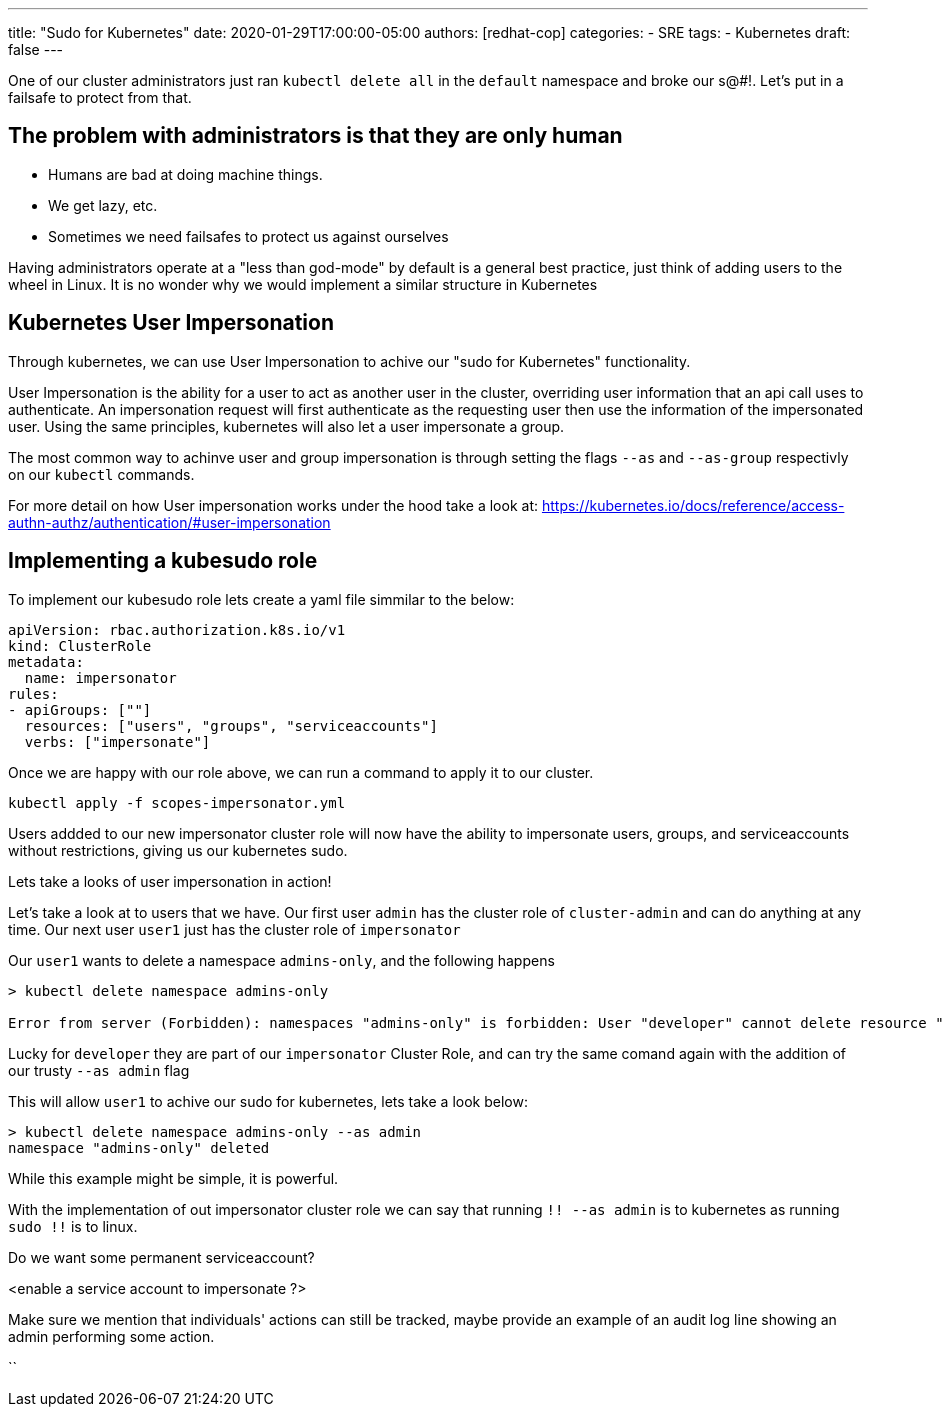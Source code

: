 ---
title: "Sudo for Kubernetes"
date: 2020-01-29T17:00:00-05:00
authors: [redhat-cop]
categories:
  - SRE
tags:
  - Kubernetes
draft: false
---

One of our cluster administrators just ran `kubectl delete all` in the `default` namespace and broke our s@#!. Let's put in a failsafe to protect from that.

== The problem with administrators is that they are only human

- Humans are bad at doing machine things.
- We get lazy, etc.
- Sometimes we need failsafes to protect us against ourselves

Having administrators operate at a "less than god-mode" by default is a general best practice, just think of adding users to the wheel in Linux. It is no wonder why we would implement a similar structure in Kubernetes

== Kubernetes User Impersonation
Through kubernetes, we can use User Impersonation to achive our "sudo for Kubernetes" functionality. 

User Impersonation is the ability for a user to act as another user in the cluster, overriding user information that an api call uses to authenticate. An impersonation request will first authenticate as the requesting user then use the information of the impersonated user. Using the same principles, kubernetes will also let a user impersonate a group.

The most common way to achinve user and group impersonation is through setting the flags `--as` and `--as-group` respectivly on our `kubectl` commands. 

For more detail on how User impersonation works under the hood take a look at: https://kubernetes.io/docs/reference/access-authn-authz/authentication/#user-impersonation

== Implementing a kubesudo role

To implement our kubesudo role lets create a yaml file simmilar to the below:

[source,yaml]
----
apiVersion: rbac.authorization.k8s.io/v1
kind: ClusterRole
metadata:
  name: impersonator
rules:
- apiGroups: [""]
  resources: ["users", "groups", "serviceaccounts"]
  verbs: ["impersonate"]
----

Once we are happy with our role above, we can run a command to apply it to our cluster.

`kubectl apply -f scopes-impersonator.yml`

Users addded to our new impersonator cluster role will now have the ability to impersonate users, groups, and serviceaccounts without restrictions, giving us our kubernetes sudo. 

Lets take a looks of user impersonation in action!

Let's take a look at to users that we have. Our first user `admin` has the cluster role of `cluster-admin` and can do anything at any time. Our next user `user1` just has the cluster role of `impersonator`

Our `user1` wants to delete a namespace `admins-only`, and the following happens 
```
> kubectl delete namespace admins-only                                                                              

Error from server (Forbidden): namespaces "admins-only" is forbidden: User "developer" cannot delete resource "namespaces" in API group "" in the namespace "admins-only": RBAC: clusterrole.rbac.authorization.k8s.io "scopes-impsersonator" not found
```
Lucky for `developer` they are part of our `impersonator` Cluster Role, and can try the same comand again with the addition of our trusty `--as admin` flag

This will allow `user1` to achive our sudo for kubernetes, lets take a look below:

```
> kubectl delete namespace admins-only --as admin                                                                                    
namespace "admins-only" deleted
```
While this example might be simple, it is powerful.

With the implementation of out impersonator cluster role we can say that running  `!! --as admin` is to kubernetes as running `sudo !!` is to linux.

Do we want some permanent serviceaccount?

<enable a service account to impersonate ?>


Make sure we mention that individuals' actions can still be tracked, maybe provide an example of an audit log line showing an admin performing some action.

``
